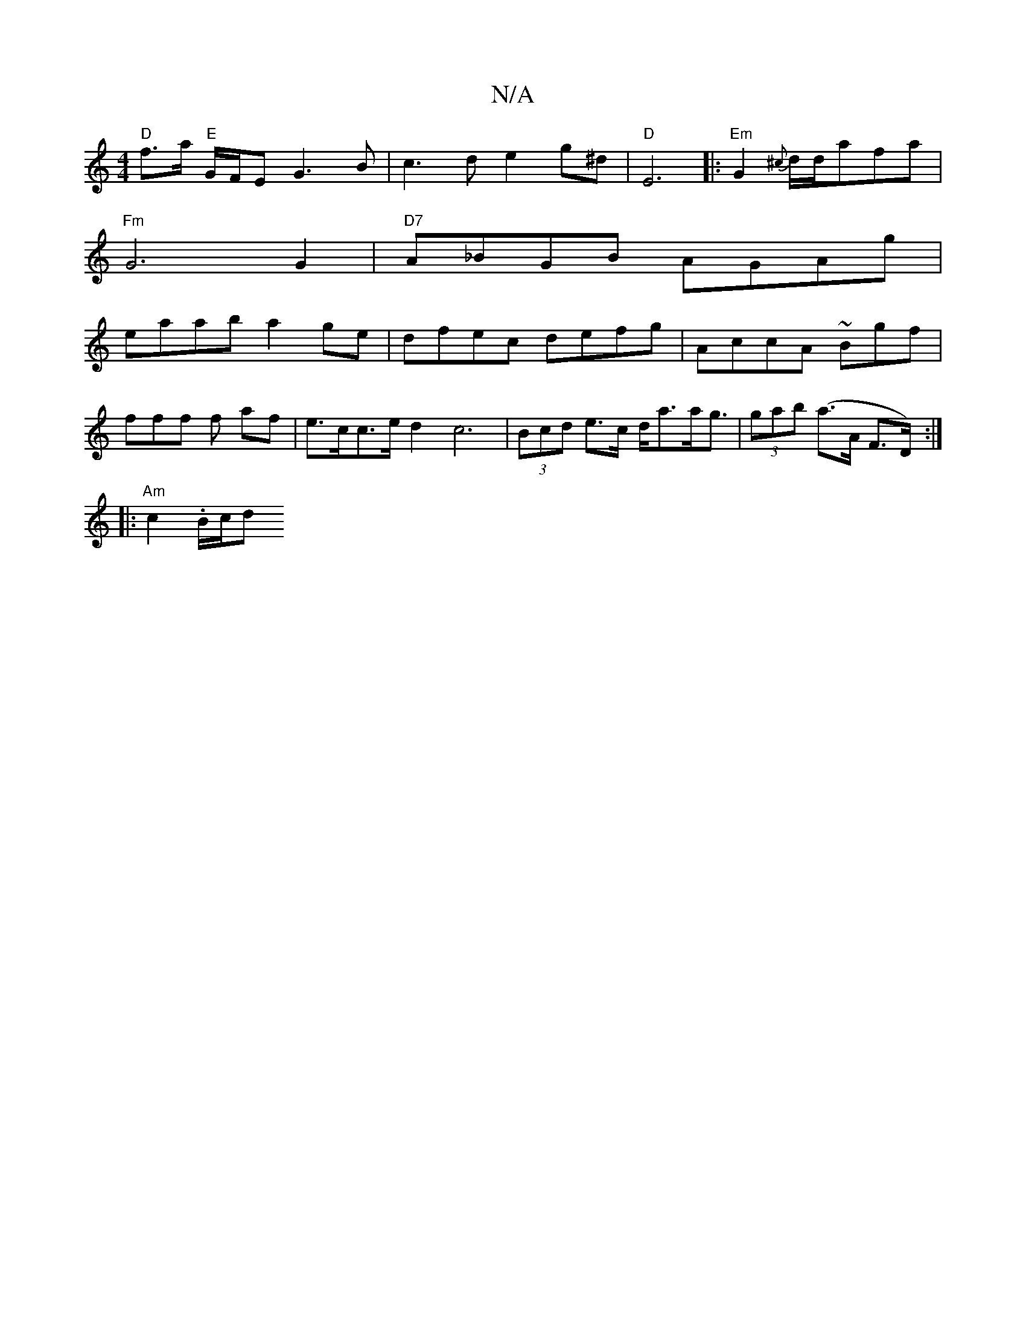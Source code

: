 X:1
T:N/A
M:4/4
R:N/A
K:Cmajor
"D"f>a "E"G/F/E G3 B | c3d e2g^d | "D"E6|:"Em"G2 {^c}d/d/af-a |
"Fm" G6 G2 | "D7"A_BGB AGAg|
eaab a2ge|dfec defg|AccA ~Bgf|
fff f af|e>cc>e d2 c6|(3Bcd e>c d<aa<g | (3gab (a>A F>D) :|
|: "Am" c2.B/c/d